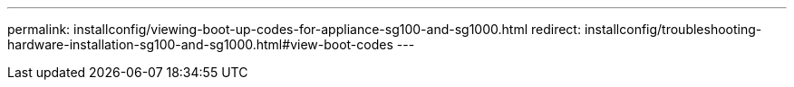 ---
permalink: installconfig/viewing-boot-up-codes-for-appliance-sg100-and-sg1000.html
redirect: installconfig/troubleshooting-hardware-installation-sg100-and-sg1000.html#view-boot-codes
---
